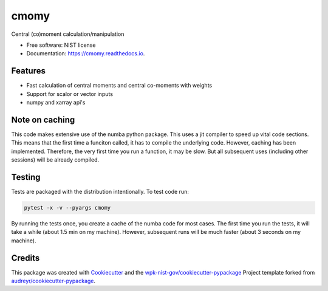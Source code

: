 =====
cmomy
=====


.. image:: https://img.shields.io/pypi/v/cmomy.svg
        :target: https://pypi.python.org/pypi/cmomy

.. image:: https://img.shields.io/travis/wpk-nist-gov/cmomy.svg
        :target: https://travis-ci.com/wpk-nist-gov/cmomy

..
   .. image:: https://readthedocs.org/projects/cmomy/badge/?version=latest
           :target: https://cmomy.readthedocs.io/en/latest/?badge=latest
           :alt: Documentation Status


Central (co)moment calculation/manipulation


* Free software: NIST license
* Documentation: https://cmomy.readthedocs.io.


Features
--------

* Fast calculation of central moments and central co-moments with weights
* Support for scalor or vector inputs
* numpy and xarray api's


Note on caching
---------------

This code makes extensive use of the numba python package. This uses a
jit compiler to speed up vital code sections. This means that the first
time a funciton called, it has to compile the underlying code. However,
caching has been implemented. Therefore, the very first time you run a
function, it may be slow. But all subsequent uses (including other
sessions) will be already compiled.

Testing
-------

Tests are packaged with the distribution intentionally. To test code
run:

.. code:: bash

   pytest -x -v --pyargs cmomy

By running the tests once, you create a cache of the numba code for most
cases. The first time you run the tests, it will take a while (about 1.5
min on my machine). However, subsequent runs will be much faster (about
3 seconds on my machine).

Credits
-------

This package was created with Cookiecutter_ and the `wpk-nist-gov/cookiecutter-pypackage`_ Project template forked from `audreyr/cookiecutter-pypackage`_.

.. _Cookiecutter: https://github.com/audreyr/cookiecutter
.. _`wpk-nist-gov/cookiecutter-pypackage`: https://github.com/wpk-nist-gov/cookiecutter-pypackage
.. _`audreyr/cookiecutter-pypackage`: https://github.com/audreyr/cookiecutter-pypackage
